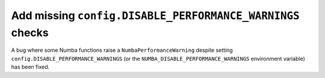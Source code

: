 Add missing ``config.DISABLE_PERFORMANCE_WARNINGS`` checks
----------------------------------------------------------

A bug where some Numba functions raise a ``NumbaPerformanceWarning``
despite setting ``config.DISABLE_PERFORMANCE_WARNINGS`` (or the
``NUMBA_DISABLE_PERFORMANCE_WARNINGS`` environment variable) has been
fixed.
